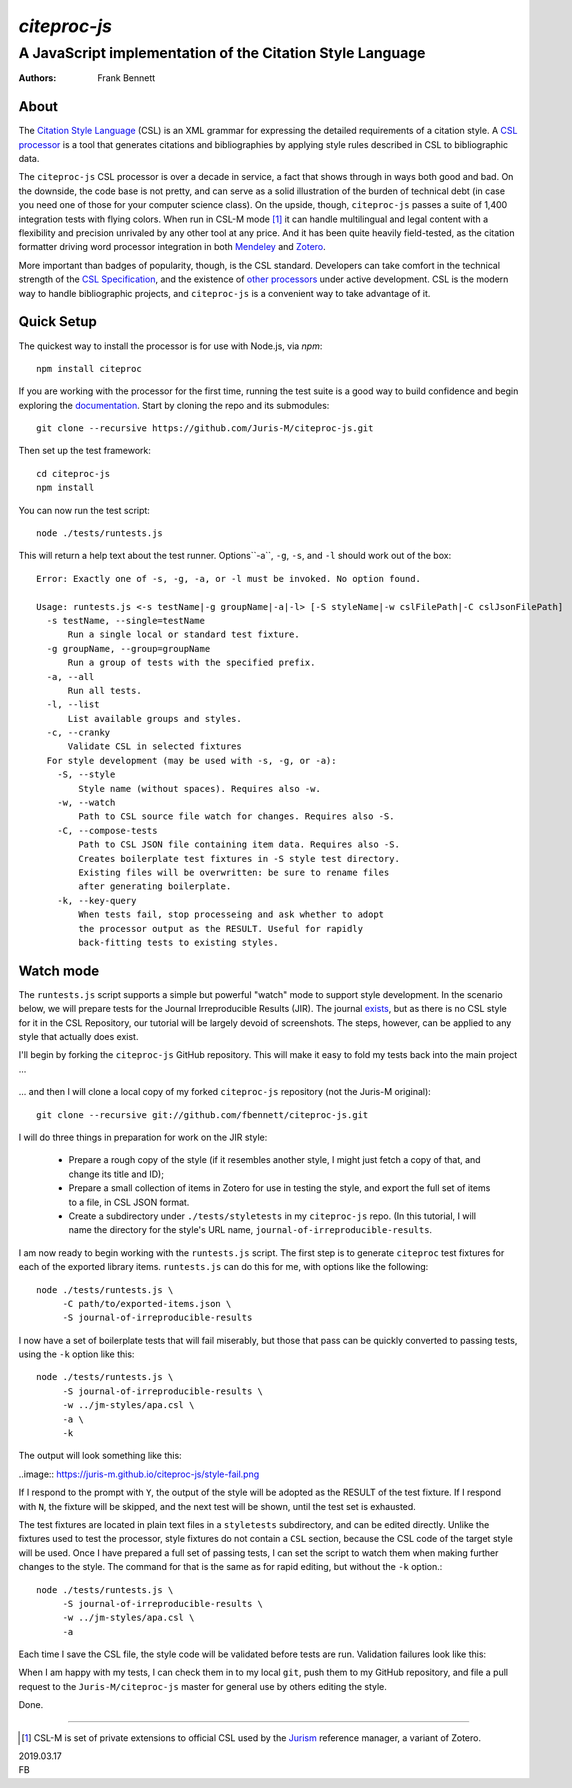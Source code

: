 =============
`citeproc-js`
=============
~~~~~~~~~~~~~~~~~~~~~~~~~~~~~~~~~~~~~~~~~~~~~~~~~~~~~~~~~~
A JavaScript implementation of the Citation Style Language
~~~~~~~~~~~~~~~~~~~~~~~~~~~~~~~~~~~~~~~~~~~~~~~~~~~~~~~~~~

:Authors: Frank Bennett


.. image:: https://travis-ci.org/Juris-M/citeproc-js.svg?branch=master
   :target: https://travis-ci.org/Juris-M/citeproc-js

-----
About
-----

The `Citation Style Language <https://citationstyles.org/>`_ (CSL) is
an XML grammar for expressing the detailed requirements of a citation
style. A `CSL processor
<https://citationstyles.org/developers/#csl-processors>`_ is a tool
that generates citations and bibliographies by applying style rules
described in CSL to bibliographic data.

The ``citeproc-js`` CSL processor is over a decade in service, a fact
that shows through in ways both good and bad. On the downside, the
code base is not pretty, and can serve as a solid
illustration of the burden of technical debt (in case you need one of
those for your computer science class). On the upside, though,
``citeproc-js`` passes a suite of 1,400 integration tests with flying
colors. When run in CSL-M mode [1]_ it can handle multilingual and
legal content with a flexibility and precision unrivaled by any other
tool at any price. And it has been quite heavily field-tested, as the
citation formatter driving word processor integration in both
`Mendeley <https://www.mendeley.com/>`_ and `Zotero
<https://www.zotero.org/>`_.

More important than badges of popularity, though, is the CSL
standard. Developers can take comfort in the technical strength of the
`CSL Specification
<http://docs.citationstyles.org/en/1.0.1/specification.html>`_, and
the existence of `other processors
<https://citationstyles.org/developers/#csl-processors>`_ under active
development.  CSL is the modern way to handle bibliographic projects,
and ``citeproc-js`` is a convenient way to take advantage of it.

-----------
Quick Setup
-----------

The quickest way to install the processor is for use with Node.js, via `npm`::

    npm install citeproc

If you are working with the processor for the first time, running the
test suite is a good way to build confidence and begin exploring the
`documentation <https://citeproc-js.readthedocs.org/en/latest/index.html>`_.
Start by cloning the repo and its submodules::

    git clone --recursive https://github.com/Juris-M/citeproc-js.git

Then set up the test framework::

    cd citeproc-js
    npm install

You can now run the test script::
      
    node ./tests/runtests.js
  
This will return a help text about the test runner. Options``-a``, ``-g``, ``-s``, and ``-l`` should work out of the box::

    Error: Exactly one of -s, -g, -a, or -l must be invoked. No option found.
    
    Usage: runtests.js <-s testName|-g groupName|-a|-l> [-S styleName|-w cslFilePath|-C cslJsonFilePath]
      -s testName, --single=testName
          Run a single local or standard test fixture.
      -g groupName, --group=groupName
          Run a group of tests with the specified prefix.
      -a, --all
          Run all tests.
      -l, --list
          List available groups and styles.
      -c, --cranky
          Validate CSL in selected fixtures
      For style development (may be used with -s, -g, or -a):
        -S, --style
            Style name (without spaces). Requires also -w.
        -w, --watch
            Path to CSL source file watch for changes. Requires also -S.
        -C, --compose-tests
            Path to CSL JSON file containing item data. Requires also -S.
            Creates boilerplate test fixtures in -S style test directory.
            Existing files will be overwritten: be sure to rename files
            after generating boilerplate.
        -k, --key-query
            When tests fail, stop processeing and ask whether to adopt
            the processor output as the RESULT. Useful for rapidly
            back-fitting tests to existing styles.
        

----------
Watch mode
----------

The ``runtests.js`` script supports a simple but powerful "watch" mode
to support style development. In the scenario below, we will prepare
tests for the Journal Irreproducible Results (JIR). The journal
`exists <http://www.jir.com/>`_, but as there is no CSL style for it
in the CSL Repository, our tutorial will be largely devoid of
screenshots. The steps, however, can be applied to any style that
actually does exist.

I'll begin by forking the ``citeproc-js`` GitHub repository. This
will make it easy to fold my tests back into the main project ...


    .. image:: https://juris-m.github.io/citeproc-js/fork.png

... and then I will clone a local copy of my forked ``citeproc-js``
repository (not the Juris-M original)::

    git clone --recursive git://github.com/fbennett/citeproc-js.git

I will do three things in preparation for work on the JIR style:

  * Prepare a rough copy of the style (if it resembles another
    style, I might just fetch a copy of that, and change its
    title and ID);
  * Prepare a small collection of items in Zotero for use in
    testing the style, and export the full set of items
    to a file, in CSL JSON format.
  * Create a subdirectory under ``./tests/styletests``
    in my ``citeproc-js`` repo. (In this tutorial, I will
    name the directory for the style's URL name, ``journal-of-irreproducible-results``.

I am now ready to begin working with the ``runtests.js`` script.
The first step is to generate ``citeproc`` test fixtures for
each of the exported library items. ``runtests.js`` can do
this for me, with options like the following::

  node ./tests/runtests.js \
       -C path/to/exported-items.json \
       -S journal-of-irreproducible-results
  
I now have a set of boilerplate tests that will fail miserably,
but those that pass can be quickly converted to passing
tests, using the ``-k`` option like this::

  node ./tests/runtests.js \
       -S journal-of-irreproducible-results \
       -w ../jm-styles/apa.csl \
       -a \
       -k

The output will look something like this:

..image:: https://juris-m.github.io/citeproc-js/style-fail.png

If I respond to the prompt with ``Y``, the output of the style
will be adopted as the RESULT of the test fixture. If I respond
with ``N``, the fixture will be skipped, and the next test will
be shown, until the test set is exhausted.

The test fixtures are located in plain text files in a ``styletests``
subdirectory, and can be edited directly. Unlike the fixtures used
to test the processor, style fixtures do not contain a ``CSL``
section, because the CSL code of the target style will be used.
Once I have prepared a full set of passing tests, I can set the
script to watch them when making further changes to the style.
The command for that is the same as for rapid editing, but
without the ``-k`` option.::
  
  node ./tests/runtests.js \
       -S journal-of-irreproducible-results \
       -w ../jm-styles/apa.csl \
       -a
 
Each time I save the CSL file, the style code will be validated
before tests are run. Validation failures look like this:

.. image:: https://juris-m.github.io/citeproc-js/validation-fail.png

When I am happy with my tests, I can check them in to my local
``git``, push them to my GitHub repository, and file a pull request
to the ``Juris-M/citeproc-js`` master for general use by others
editing the style.
           
Done.

---------------------------

.. [1] CSL-M is set of private extensions to official CSL used by the
       `Jurism <https://juris-m.github.io>`_ reference manager, a
       variant of Zotero.

| 2019.03.17
| FB

